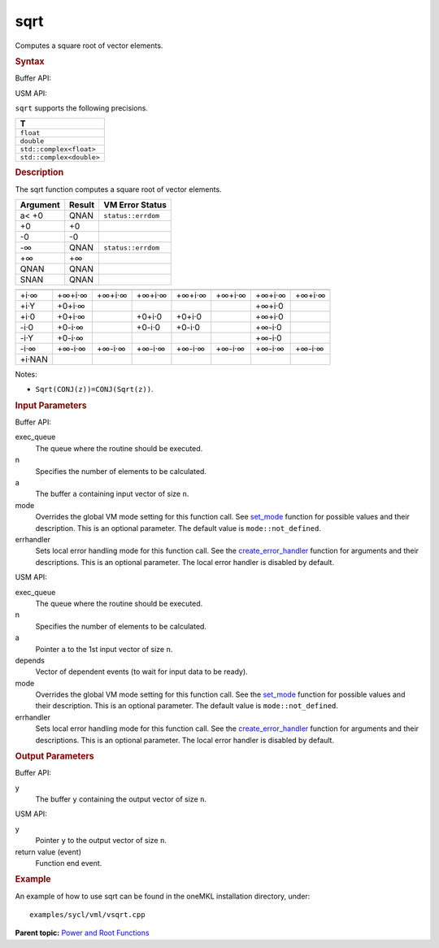 .. _sqrt:

sqrt
====


.. container::


   Computes a square root of vector elements.


   .. container:: section
      :name: GUID-EFEC353B-3FDA-45D7-BD63-76814D931C73


      .. rubric:: Syntax
         :name: syntax
         :class: sectiontitle


      Buffer API:


      .. cpp:function::  void sqrt(queue& exec_queue, int64_t n,      buffer<T,1>& a, buffer<T,1>& y, uint64_t mode = mode::not_defined,      error_handler<T> errhandler = {} )

      USM API:


      .. cpp:function::  event sqrt(queue& exec_queue, int64_t n, T\* a,      T\* y, vector_class<event>\* depends, uint64_t mode =      mode::not_defined, error_handler<T> errhandler = {} )

      ``sqrt`` supports the following precisions.


      .. list-table:: 
         :header-rows: 1

         * -  T 
         * -  ``float`` 
         * -  ``double`` 
         * -  ``std::complex<float>`` 
         * -  ``std::complex<double>`` 




.. container:: section
   :name: GUID-51B494BC-9297-4A34-86C2-349D9F30E076


   .. rubric:: Description
      :name: description
      :class: sectiontitle


   The sqrt function computes a square root of vector elements.


   .. container:: tablenoborder


      .. list-table:: 
         :header-rows: 1

         * -  Argument 
           -  Result 
           -  VM Error Status 
         * -  a< +0 
           -  QNAN 
           -  ``status::errdom`` 
         * -  +0 
           -  +0 
           -    
         * -  -0 
           -  -0 
           -    
         * -  -∞ 
           -  QNAN 
           -  ``status::errdom`` 
         * -  +∞ 
           -  +∞ 
           -    
         * -  QNAN 
           -  QNAN 
           -    
         * -  SNAN 
           -  QNAN 
           -    




   .. container:: tablenoborder


      .. list-table:: 
         :header-rows: 1

         * -  
           -  
           -  
           -  
           -  
           -  
           -  
           -  
         * -  +i·∞ 
           -  +∞+i·∞ 
           -  +∞+i·∞ 
           -  +∞+i·∞ 
           -  +∞+i·∞ 
           -  +∞+i·∞ 
           -  +∞+i·∞ 
           -  +∞+i·∞ 
         * -  +i·Y 
           -  +0+i·∞ 
           -    
           -    
           -    
           -    
           -  +∞+i·0 
           -  
         * -  +i·0 
           -  +0+i·∞ 
           -    
           -  +0+i·0 
           -  +0+i·0 
           -    
           -  +∞+i·0 
           -  
         * -  -i·0 
           -  +0-i·∞ 
           -    
           -  +0-i·0 
           -  +0-i·0 
           -    
           -  +∞-i·0 
           -  
         * -  -i·Y 
           -  +0-i·∞ 
           -    
           -    
           -    
           -    
           -  +∞-i·0 
           -  
         * -  -i·∞ 
           -  +∞-i·∞ 
           -  +∞-i·∞ 
           -  +∞-i·∞ 
           -  +∞-i·∞ 
           -  +∞-i·∞ 
           -  +∞-i·∞ 
           -  +∞-i·∞ 
         * -  +i·NAN 
           -  
           -  
           -  
           -  
           -  
           -  
           -  




   Notes:


   -  ``Sqrt(CONJ(z))=CONJ(Sqrt(z))``.


.. container:: section
   :name: GUID-8D31EE70-939F-4573-948A-01F1C3018531


   .. rubric:: Input Parameters
      :name: input-parameters
      :class: sectiontitle


   Buffer API:


   exec_queue
      The queue where the routine should be executed.


   n
      Specifies the number of elements to be calculated.


   a
      The buffer ``a`` containing input vector of size ``n``.


   mode
      Overrides the global VM mode setting for this function call. See
      `set_mode <setmode.html>`__
      function for possible values and their description. This is an
      optional parameter. The default value is ``mode::not_defined``.


   errhandler
      Sets local error handling mode for this function call. See the
      `create_error_handler <create_error_handler.html>`__
      function for arguments and their descriptions. This is an optional
      parameter. The local error handler is disabled by default.


   USM API:


   exec_queue
      The queue where the routine should be executed.


   n
      Specifies the number of elements to be calculated.


   a
      Pointer ``a`` to the 1st input vector of size ``n``.


   depends
      Vector of dependent events (to wait for input data to be ready).


   mode
      Overrides the global VM mode setting for this function call. See
      the `set_mode <setmode.html>`__
      function for possible values and their description. This is an
      optional parameter. The default value is ``mode::not_defined``.


   errhandler
      Sets local error handling mode for this function call. See the
      `create_error_handler <create_error_handler.html>`__
      function for arguments and their descriptions. This is an optional
      parameter. The local error handler is disabled by default.


.. container:: section
   :name: GUID-08546E2A-7637-44E3-91A3-814E524F5FB7


   .. rubric:: Output Parameters
      :name: output-parameters
      :class: sectiontitle


   Buffer API:


   y
      The buffer ``y`` containing the output vector of size ``n``.


   USM API:


   y
      Pointer ``y`` to the output vector of size ``n``.


   return value (event)
      Function end event.


.. container:: section
   :name: GUID-C97BF68F-B566-4164-95E0-A7ADC290DDE2


   .. rubric:: Example
      :name: example
      :class: sectiontitle


   An example of how to use sqrt can be found in the oneMKL installation
   directory, under:


   ::


      examples/sycl/vml/vsqrt.cpp


.. container:: familylinks


   .. container:: parentlink


      **Parent topic:** `Power and Root
      Functions <power-and-root-functions.html>`__


